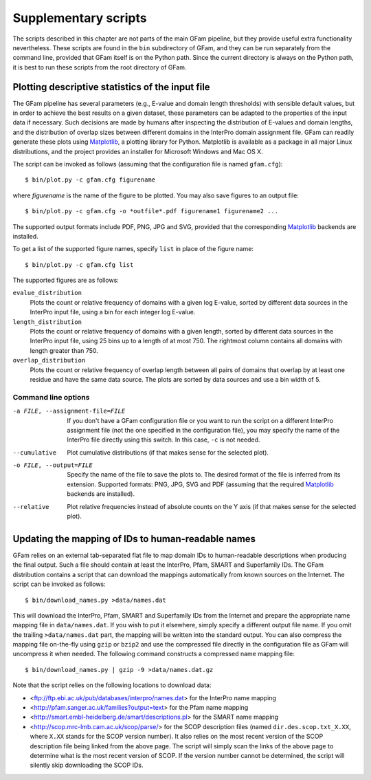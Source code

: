 .. _suppl:

Supplementary scripts
=====================

.. highlight:: sh

The scripts described in this chapter are not parts of the main GFam pipeline,
but they provide useful extra functionality nevertheless. These scripts are
found in the ``bin`` subdirectory of GFam, and they can be run separately from
the command line, provided that GFam itself is on the Python path. Since the
current directory is always on the Python path, it is best to run these
scripts from the root directory of GFam.

Plotting descriptive statistics of the input file
-------------------------------------------------

The GFam pipeline has several parameters (e.g., E-value and domain length
thresholds) with sensible default values, but in order to achieve the best
results on a given dataset, these parameters can be adapted to the properties
of the input data if necessary. Such decisions are made by humans after
inspecting the distribution of E-values and domain lengths, and the distribution
of overlap sizes between different domains in the InterPro domain assignment
file. GFam can readily generate these plots using Matplotlib_, a plotting library
for Python. Matplotlib is available as a package in all major Linux distributions,
and the project provides an installer for Microsoft Windows and Mac OS X.

.. _Matplotlib: http://matplotlib.sourceforge.net

The script can be invoked as follows (assuming that the configuration file is
named ``gfam.cfg``)::

    $ bin/plot.py -c gfam.cfg figurename

where *figurename* is the name of the figure to be plotted. You may also save
figures to an output file::

    $ bin/plot.py -c gfam.cfg -o *outfile*.pdf figurename1 figurename2 ...

The supported output formats include PDF, PNG, JPG and SVG, provided that the
corresponding Matplotlib_ backends are installed.

To get a list of the supported figure names, specify ``list`` in place of the
figure name::

    $ bin/plot.py -c gfam.cfg list

The supported figures are as follows:

``evalue_distribution``
    Plots the count or relative frequency of domains with a given log E-value,
    sorted by different data sources in the InterPro input file, using a bin
    for each integer log E-value.

``length_distribution``
    Plots the count or relative frequency of domains with a given length,
    sorted by different data sources in the InterPro input file, using 25
    bins up to a length of at most 750. The rightmost column contains all
    domains with length greater than 750.

``overlap_distribution``
    Plots the count or relative frequency of overlap length between all pairs
    of domains that overlap by at least one residue and have the same data
    source. The plots are sorted by data sources and use a bin width of 5.

Command line options
^^^^^^^^^^^^^^^^^^^^

-a FILE, --assignment-file=FILE
                    If you don't have a GFam configuration file or you want to run
                    the script on a different InterPro assignment file (not the one
                    specified in the configuration file), you may specify the name
                    of the InterPro file directly using this switch. In this case,
                    ``-c`` is not needed.

--cumulative        Plot cumulative distributions (if that makes sense for the
                    selected plot).

-o FILE, --output=FILE
                    Specify the name of the file to save the plots to. The desired
                    format of the file is inferred from its extension. Supported
                    formats: PNG, JPG, SVG and PDF (assuming that the required
                    Matplotlib_ backends are installed).

--relative          Plot relative frequencies instead of absolute counts on the Y
                    axis (if that makes sense for the selected plot).

.. _updating-mappings:

Updating the mapping of IDs to human-readable names
---------------------------------------------------

GFam relies on an external tab-separated flat file to map domain IDs to
human-readable descriptions when producing the final output.  Such a file
should contain at least the InterPro, Pfam, SMART and Superfamily IDs.  The
GFam distribution contains a script that can download the mappings
automatically from known sources on the Internet. The script can be invoked as
follows::

    $ bin/download_names.py >data/names.dat

This will download the InterPro, Pfam, SMART and Superfamily IDs from the
Internet and prepare the appropriate name mapping file in ``data/names.dat``.
If you wish to put it elsewhere, simply specify a different output file name.
If you omit the trailing ``>data/names.dat`` part, the mapping will be written
into the standard output. You can also compress the mapping file on-the-fly
using ``gzip`` or ``bzip2`` and use the compressed file directly in the
configuration file as GFam will uncompress it when needed. The following
command constructs a compressed name mapping file::

    $ bin/download_names.py | gzip -9 >data/names.dat.gz

Note that the script relies on the following locations to download data:

- <ftp://ftp.ebi.ac.uk/pub/databases/interpro/names.dat> for the InterPro
  name mapping

- <http://pfam.sanger.ac.uk/families?output=text> for the Pfam name mapping

- <http://smart.embl-heidelberg.de/smart/descriptions.pl> for the SMART
  name mapping

- <http://scop.mrc-lmb.cam.ac.uk/scop/parse/> for the SCOP description files
  (named ``dir.des.scop.txt_X.XX``, where ``X.XX`` stands for the SCOP
  version number). It also relies on the most recent version of the SCOP
  description file being linked from the above page. The script will simply
  scan the links of the above page to determine what is the most recent
  version of SCOP. If the version number cannot be determined, the script
  will silently skip downloading the SCOP IDs.


